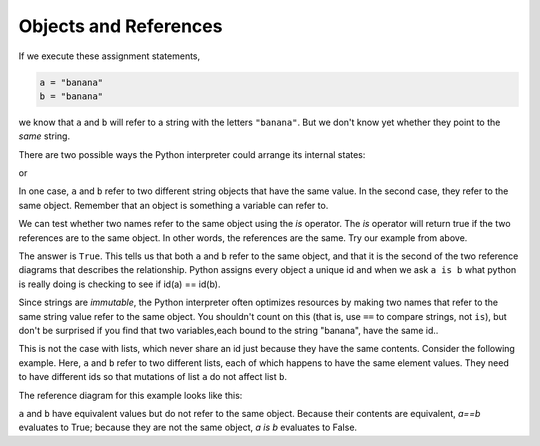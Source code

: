 ..  Copyright (C)  Brad Miller, David Ranum, Jeffrey Elkner, Peter Wentworth, Allen B. Downey, Chris
    Meyers, and Dario Mitchell.  Permission is granted to copy, distribute
    and/or modify this document under the terms of the GNU Free Documentation
    License, Version 1.3 or any later version published by the Free Software
    Foundation; with Invariant Sections being Forward, Prefaces, and
    Contributor List, no Front-Cover Texts, and no Back-Cover Texts.  A copy of
    the license is included in the section entitled "GNU Free Documentation
    License".

.. qnum::
   :prefix: seqmut-3-
   :start: 1

.. index:: aliases

Objects and References
----------------------

If we execute these assignment statements,

.. sourcecode:: python
    
    a = "banana"
    b = "banana"

we know that ``a`` and ``b`` will refer to a string with the letters
``"banana"``. But we don't know yet whether they point to the *same* string.

There are two possible ways the Python interpreter could arrange its internal states:

.. image:: Figures/refdiag1.png
   :alt: List illustration 

or

.. image:: Figures/refdiag2.png
   :alt: List illustration

In one case, ``a`` and ``b`` refer to two different string objects that have the same
value. In the second case, they refer to the same object. Remember that an object is something a variable can
refer to.

We can test whether two names refer to the same object using the *is*
operator.  The *is* operator will return true if the two references are to the same object.  In other words, the references are the same.  Try our example from above.

.. activecode:: ac8_3_1

    a = "banana"
    b = "banana"

    print(a is b)

The answer is ``True``. This tells us that both ``a`` and ``b`` refer to the same object, and that it is the second 
of the two reference diagrams that describes the relationship. Python assigns every object a unique id and when we 
ask ``a is b`` what python is really doing is checking to see if id(a) == id(b).

.. activecode:: ac8_3_2

    a = "banana"
    b = "banana"

    print(id(a))
    print(id(b))

Since strings are *immutable*, the Python interpreter often optimizes resources by making two names that refer to the same string value
refer to the same object. You shouldn't count on this (that is, use ``==`` to compare strings, not ``is``), but don't be surprised if you find that two variables,each bound to the string "banana", have the same id..

This is not the case with lists, which never share an id just because they have the same contents. Consider the following example. Here, ``a`` and ``b`` refer to two different lists,
each of which happens to have the same element values. They need to have different ids so that mutations of list ``a`` do not affect list ``b``.

.. activecode:: ac8_3_3
    
    a = [81,82,83]
    b = [81,82,83]

    print(a is b)

    print(a == b)

    print(id(a))
    print(id(b))

The reference diagram for this example looks like this:

.. image:: Figures/refdiag3.png
   :alt: Reference diagram for equal different lists 

``a`` and ``b`` have equivalent values but do not refer to the same object. Because their contents are equivalent, `a==b` evaluates to True; because they are not the same object, `a is b` evaluates to False.


